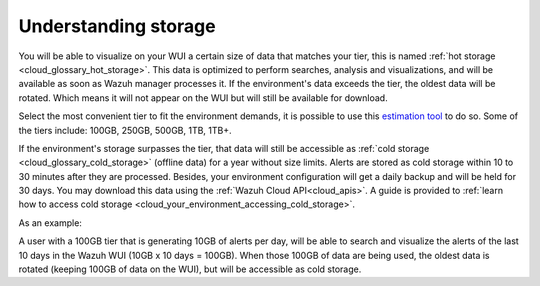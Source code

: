 .. Copyright (C) 2020 Wazuh, Inc.

.. _cloud_your_environment_understanding_storage:

Understanding storage
=====================

.. meta::
  :description: Learn about your tier choice. 

You will be able to visualize on your WUI a certain size of data that matches your tier, this is named :ref:`hot storage <cloud_glossary_hot_storage>`. This data is optimized to perform searches, analysis and visualizations, and will be available as soon as Wazuh manager processes it. If the environment's data exceeds the tier, the oldest data will be rotated. Which means it will not appear on the WUI but will still be available for download.

Select the most convenient tier to fit the environment demands, it is possible to use this `estimation tool <https://wazuh.com/cloud/#pricing>`_ to do so. Some of the tiers include:  100GB, 250GB, 500GB, 1TB, 1TB+.


If the environment's storage surpasses the tier, that data will still be accessible as :ref:`cold storage <cloud_glossary_cold_storage>` (offline data) for a year without size limits. Alerts are stored as cold storage within 10 to 30 minutes after they are processed. Besides, your environment configuration will get a daily backup and will be held for 30 days. You may download this data using the :ref:`Wazuh Cloud API<cloud_apis>`. A guide is provided to :ref:`learn how to access cold storage <cloud_your_environment_accessing_cold_storage>`.

As an example:

A user with a 100GB tier that is generating 10GB of alerts per day, will be able to search and visualize the alerts of the last 10 days in the Wazuh WUI (10GB x 10 days = 100GB). When those 100GB of data are being used, the oldest data is rotated (keeping 100GB of data on the WUI), but will be accessible as cold storage.
